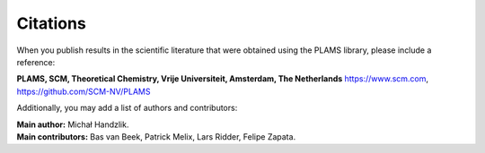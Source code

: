 Citations
*********

When you publish results in the scientific literature that were obtained using the PLAMS library, please include a reference:

| **PLAMS, SCM, Theoretical Chemistry, Vrije Universiteit, Amsterdam, The Netherlands** `<https://www.scm.com>`__, `<https://github.com/SCM-NV/PLAMS>`__

Additionally, you may add a list of authors and contributors:

| **Main author:** Michał Handzlik. 
| **Main contributors:** Bas van Beek, Patrick Melix, Lars Ridder, Felipe Zapata.
